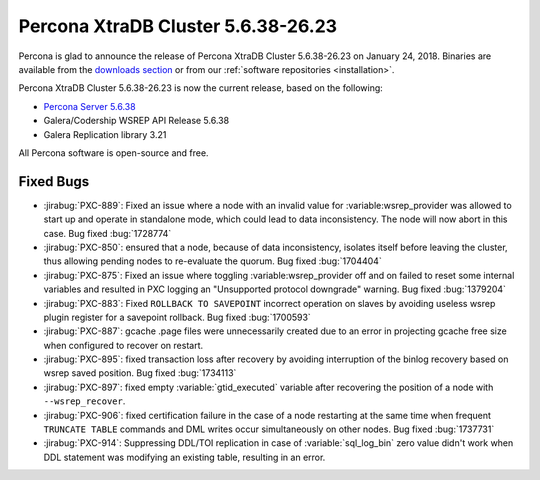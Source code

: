 .. rn:: 5.6.38-26.23

===================================
Percona XtraDB Cluster 5.6.38-26.23
===================================

Percona is glad to announce the release of
Percona XtraDB Cluster 5.6.38-26.23 on January 24, 2018.
Binaries are available from the `downloads section
<http://www.percona.com/downloads/Percona-XtraDB-Cluster-56/>`_
or from our :ref:`software repositories <installation>`.

Percona XtraDB Cluster 5.6.38-26.23 is now the current release,
based on the following:

* `Percona Server 5.6.38 <https://www.percona.com/doc/percona-server/5.6/release-notes/Percona-Server-5.6.38-83.0.html>`_

* Galera/Codership WSREP API Release 5.6.38

* Galera Replication library 3.21

All Percona software is open-source and free.



Fixed Bugs
==========

* :jirabug:`PXC-889`: Fixed an issue where a node with an invalid value for
  :variable:wsrep_provider was allowed to start up and operate in standalone
  mode, which could lead to data inconsistency. The node will now abort in
  this case. Bug fixed :bug:`1728774`

* :jirabug:`PXC-850`: ensured that a node, because of data inconsistency,
  isolates itself before leaving the cluster, thus allowing pending nodes
  to re-evaluate the quorum. Bug fixed :bug:`1704404`

* :jirabug:`PXC-875`: Fixed an issue where toggling :variable:wsrep_provider
  off and on failed to reset some internal variables and resulted in PXC
  logging an "Unsupported protocol downgrade" warning. Bug fixed
  :bug:`1379204`

* :jirabug:`PXC-883`: Fixed ``ROLLBACK TO SAVEPOINT`` incorrect operation
  on slaves by avoiding useless wsrep plugin register for a savepoint
  rollback. Bug fixed :bug:`1700593`

* :jirabug:`PXC-887`: gcache .page files were unnecessarily created due to
  an error in projecting gcache free size when configured to recover on
  restart.

* :jirabug:`PXC-895`: fixed transaction loss after recovery by
  avoiding interruption of the binlog recovery based on wsrep saved position.
  Bug fixed :bug:`1734113`

* :jirabug:`PXC-897`: fixed empty :variable:`gtid_executed` variable after
  recovering the position of a node with ``--wsrep_recover``.

* :jirabug:`PXC-906`: fixed certification failure in the case of a node
  restarting at the same time when frequent ``TRUNCATE TABLE`` commands and
  DML writes occur simultaneously on other nodes. Bug fixed :bug:`1737731`

* :jirabug:`PXC-914`: Suppressing DDL/TOI replication in case of
  :variable:`sql_log_bin` zero value didn't work when DDL statement was
  modifying an existing table, resulting in an error.

